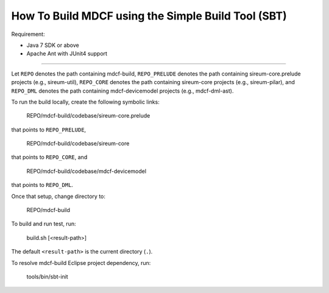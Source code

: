 How To Build MDCF using the Simple Build Tool (SBT)
===================================================

Requirement: 

* Java 7 SDK or above

* Apache Ant with JUnit4 support

----

Let ``REPO`` denotes the path containing mdcf-build,
``REPO_PRELUDE`` denotes the path containing sireum-core.prelude projects 
(e.g., sireum-util),
``REPO_CORE`` denotes the path containing sireum-core projects 
(e.g., sireum-pilar), and
``REPO_DML`` denotes the path containing mdcf-devicemodel projects 
(e.g., mdcf-dml-ast).

To run the build locally, create the following symbolic links:

    REPO/mdcf-build/codebase/sireum-core.prelude 

that points to ``REPO_PRELUDE``,

    REPO/mdcf-build/codebase/sireum-core

that points to ``REPO_CORE``, and

    REPO/mdcf-build/codebase/mdcf-devicemodel
    
that points to ``REPO_DML``.

Once that setup, change directory to:

    REPO/mdcf-build

To build and run test, run:
 
    build.sh [<result-path>]

The default ``<result-path>`` is the current directory (``.``).

To resolve mdcf-build Eclipse project dependency, run:

    tools/bin/sbt-init
